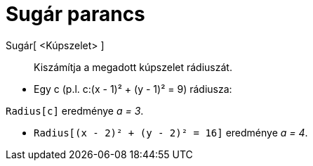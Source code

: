 = Sugár parancs
:page-en: commands/Radius
ifdef::env-github[:imagesdir: /hu/modules/ROOT/assets/images]

Sugár[ <Kúpszelet> ]::
  Kiszámítja a megadott kúpszelet rádiuszát.

[EXAMPLE]
====

* Egy c (p.l. c:(x - 1)² + (y - 1)² = 9) rádiusza:

`++Radius[c]++` eredménye _a = 3_.

* `++Radius[(x - 2)² + (y - 2)² = 16]++` eredménye _a = 4_.

====
